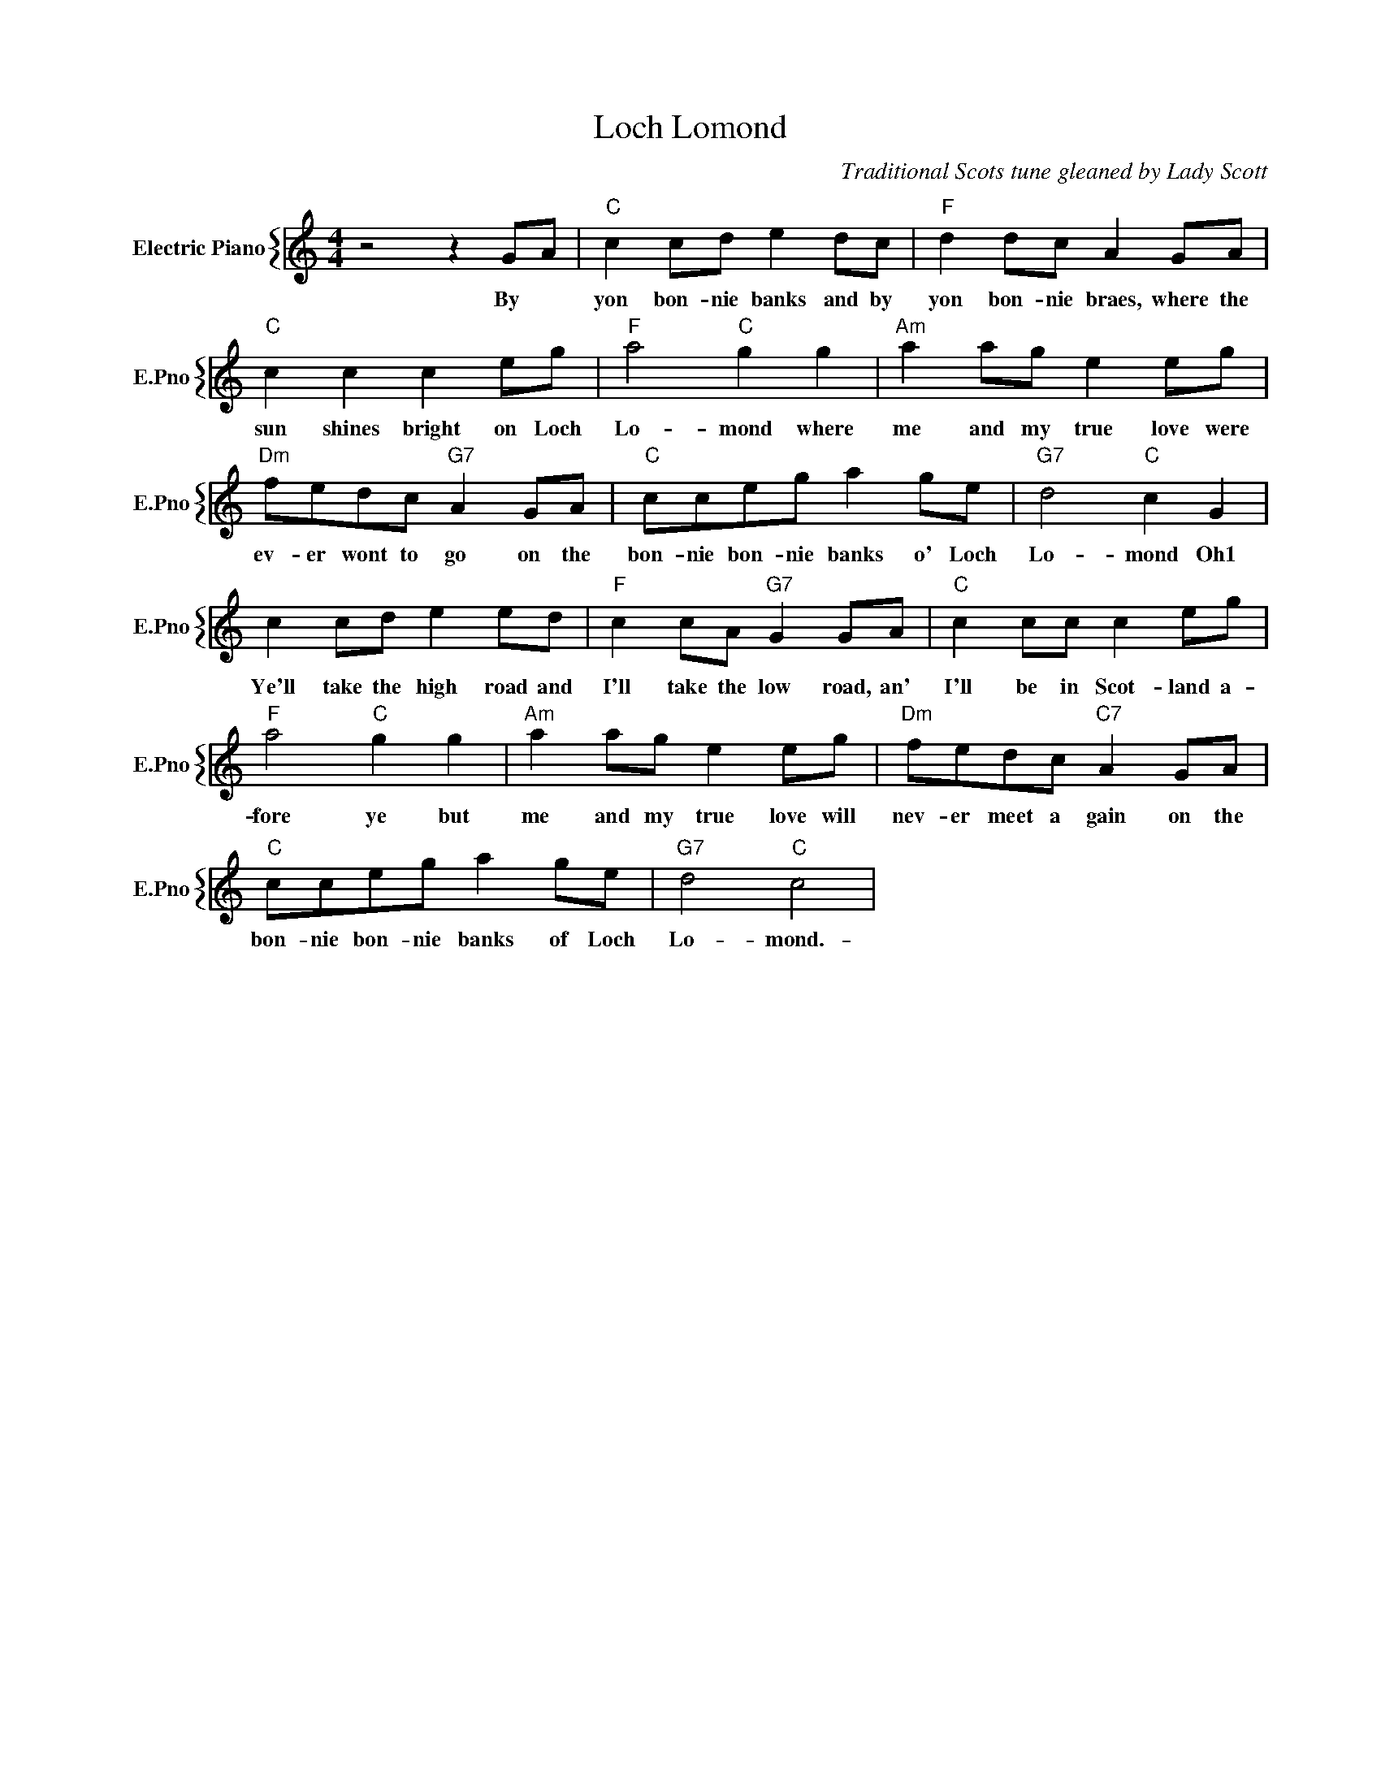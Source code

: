 X:1
T:Loch Lomond
C:Traditional Scots tune gleaned by Lady Scott
%%score { 1 }
L:1/4
M:4/4
I:linebreak $
K:C
V:1 treble nm="Electric Piano" snm="E.Pno"
V:1
 z2 z G/A/ |"C" c c/d/ e d/c/ |"F" d d/c/ A G/A/ |$"C" c c c e/g/ |"F" a2"C" g g | %5
w: By *|yon bon- nie banks and by|yon bon- nie braes, where the|sun shines bright on Loch|Lo- mond where|
"Am" a a/g/ e e/g/ |$"Dm" f/e/d/c/"G7" A G/A/ |"C" c/c/e/g/ a g/e/ |"G7" d2"C" c G |$ %9
w: me and my true love were|ev- er wont to go on the|bon- nie bon- nie banks o' Loch|Lo- mond Oh1|
 c c/d/ e e/d/ |"F" c c/A/"G7" G G/A/ |"C" c c/c/ c e/g/ |$"F" a2"C" g g |"Am" a a/g/ e e/g/ | %14
w: Ye'll take the high road and|I'll take the low road, an'|I'll be in Scot- land a-|fore ye but|me and my true love will|
"Dm" f/e/d/c/"C7" A G/A/ |$"C" c/c/e/g/ a g/e/ |"G7" d2"C" c2 | %17
w: nev- er meet a gain on the|bon- nie bon- nie banks of Loch|Lo- mond.-|

